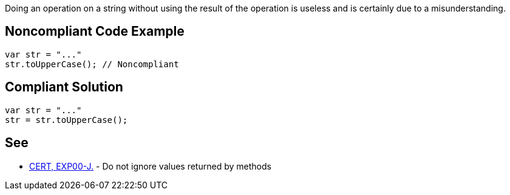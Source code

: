 Doing an operation on a string without using the result of the operation is useless and is certainly due to a misunderstanding. 


== Noncompliant Code Example

----
var str = "..."
str.toUpperCase(); // Noncompliant
----


== Compliant Solution

----
var str = "..."
str = str.toUpperCase();
----

== See

* https://wiki.sei.cmu.edu/confluence/x/xzdGBQ[CERT, EXP00-J.] - Do not ignore values returned by methods

